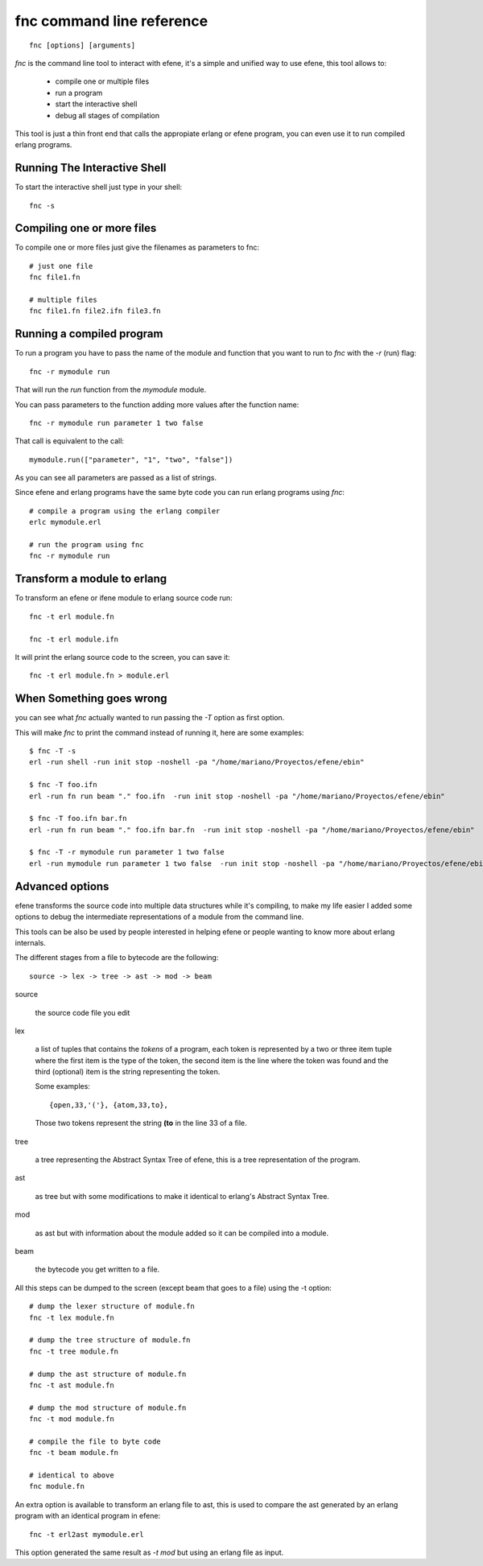 fnc command line reference
--------------------------

::

        fnc [options] [arguments]

*fnc* is the command line tool to interact with efene, it's a simple and
unified way to use efene, this tool allows to:

 * compile one or multiple files
 * run a program
 * start the interactive shell
 * debug all stages of compilation

This tool is just a thin front end that calls the appropiate erlang or efene
program, you can even use it to run compiled erlang programs.

Running The Interactive Shell
:::::::::::::::::::::::::::::

To start the interactive shell just type in your shell::

        fnc -s

Compiling one or more files
:::::::::::::::::::::::::::

To compile one or more files just give the filenames as parameters to fnc::

        # just one file
        fnc file1.fn

        # multiple files
        fnc file1.fn file2.ifn file3.fn

Running a compiled program
::::::::::::::::::::::::::

To run a program you have to pass the name of the module and function that you
want to run to *fnc* with the *-r* (run) flag::

        fnc -r mymodule run

That will run the *run* function from the *mymodule* module.

You can pass parameters to the function adding more values after the function name::

        fnc -r mymodule run parameter 1 two false

That call is equivalent to the call::

        mymodule.run(["parameter", "1", "two", "false"])

As you can see all parameters are passed as a list of strings.

Since efene and erlang programs have the same byte code you can run erlang
programs using *fnc*::

        # compile a program using the erlang compiler
        erlc mymodule.erl

        # run the program using fnc
        fnc -r mymodule run

Transform a module to erlang
::::::::::::::::::::::::::::

To transform an efene or ifene module to erlang source code run::

        fnc -t erl module.fn

        fnc -t erl module.ifn

It will print the erlang source code to the screen, you can save it::

        fnc -t erl module.fn > module.erl

When Something goes wrong
:::::::::::::::::::::::::

you can see what *fnc* actually wanted to run passing the *-T* option as first
option.

This will make *fnc* to print the command instead of running it, here are some
examples::

        $ fnc -T -s
        erl -run shell -run init stop -noshell -pa "/home/mariano/Proyectos/efene/ebin"

        $ fnc -T foo.ifn
        erl -run fn run beam "." foo.ifn  -run init stop -noshell -pa "/home/mariano/Proyectos/efene/ebin"

        $ fnc -T foo.ifn bar.fn
        erl -run fn run beam "." foo.ifn bar.fn  -run init stop -noshell -pa "/home/mariano/Proyectos/efene/ebin"

        $ fnc -T -r mymodule run parameter 1 two false
        erl -run mymodule run parameter 1 two false  -run init stop -noshell -pa "/home/mariano/Proyectos/efene/ebin"

Advanced options
::::::::::::::::

.. note:
        
        This section is for advanced users, you don't need to know this to code or use efene.

efene transforms the source code into multiple data structures while it's
compiling, to make my life easier I added some options to debug the
intermediate representations of a module from the command line.

This tools can be also be used by people interested in helping efene or people
wanting to know more about erlang internals.

The different stages from a file to bytecode are the following::

        source -> lex -> tree -> ast -> mod -> beam

source

        the source code file you edit

lex
        
        a list of tuples that contains the *tokens* of a program, each token is
        represented by a two or three item tuple where the first item is the
        type of the token, the second item is the line where the token was
        found and the third (optional) item is the string representing the
        token.

        Some examples::

                {open,33,'('}, {atom,33,to},

        Those two tokens represent the string **(to** in the line 33 of a file.

tree

        a tree representing the Abstract Syntax Tree of efene, this is a tree
        representation of the program.

ast

        as tree but with some modifications to make it identical to erlang's
        Abstract Syntax Tree.

mod

        as ast but with information about the module added so it can be
        compiled into a module.

beam

        the bytecode you get written to a file.

All this steps can be dumped to the screen (except beam that goes to a file)
using the -t option::

        # dump the lexer structure of module.fn
        fnc -t lex module.fn

        # dump the tree structure of module.fn
        fnc -t tree module.fn

        # dump the ast structure of module.fn
        fnc -t ast module.fn

        # dump the mod structure of module.fn
        fnc -t mod module.fn

        # compile the file to byte code
        fnc -t beam module.fn

        # identical to above
        fnc module.fn

An extra option is available to transform an erlang file to ast, this is used
to compare the ast generated by an erlang program with an identical program in
efene::

        fnc -t erl2ast mymodule.erl 

This option generated the same result as *-t mod* but using an erlang file as
input.
